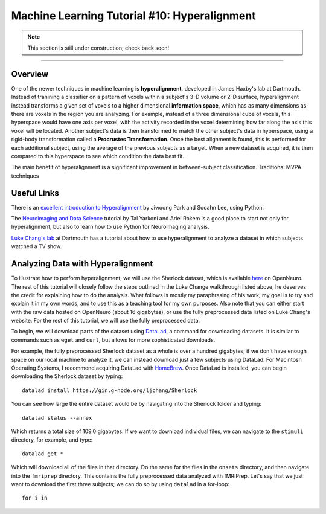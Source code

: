 .. _ML_10_Hyperalignment:

=============================================
Machine Learning Tutorial #10: Hyperalignment
=============================================

.. note::

  This section is still under construction; check back soon!

---------------

Overview
********

One of the newer techniques in machine learning is **hyperalignment**, developed in James Haxby's lab at Dartmouth. Instead of tranining a classifier on a pattern of voxels within a subject's 3-D volume or 2-D surface, hyperalignment instead transforms a given set of voxels to a higher dimensional **information space**, which has as many dimensions as there are voxels in the region you are analyzing. For example, instead of a three dimensional cube of voxels, this hyperspace would have one axis per voxel, with the activity recorded in the voxel determining how far along the axis this voxel will be located. Another subject's data is then transformed to match the other subject's data in hyperspace, using a rigid-body transformation called a **Procrustes Transformation**. Once the best alignment is found, this is performed for each additional subject, using the average of the previous subjects as a target. When a new dataset is acquired, it is then compared to this hyperspace to see which condition the data best fit.

The main benefit of hyperalignment is a significant improvement in between-subject classification. Traditional MVPA techniques 


Useful Links
************

There is an `excellent introduction to Hyperalignment <https://github.com/jwparks/Hyperalignment_tutorial/blob/main/Tutorial.ipynb>`__ by Jiwoong Park and Sooahn Lee, using Python.

The `Neuroimaging and Data Science <https://neuroimaging-data-science.org/root.html>`__ tutorial by Tal Yarkoni and Ariel Rokem is a good place to start not only for hyperalignment, but also to learn how to use Python for Neuroimaging analysis.

`Luke Chang's lab <https://naturalistic-data.org/content/Functional_Alignment.html>`__ at Dartmouth has a tutorial about how to use hyperalignment to analyze a dataset in which subjects watched a TV show.


Analyzing Data with Hyperalignment
**********************************

To illustrate how to perform hyperalignment, we will use the Sherlock dataset, which is available `here <https://openneuro.org/datasets/ds001132/versions/1.0.0>`__ on OpenNeuro. The rest of this tutorial will closely follow the steps outlined in the Luke Change walkthrough listed above; he deserves the credit for explaining how to do the analysis. What follows is mostly my paraphrasing of his work; my goal is to try and explain it in my own words, and to use this as a teaching tool for my own purposes. Also note that you can either start with the raw data hosted on OpenNeuro (about 16 gigabytes), or use the fully preprocessed data listed on Luke Chang's website. For the rest of this tutorial, we will use the fully preprocessed data.

To begin, we will download parts of the dataset using `DataLad <https://www.datalad.org/>`__, a command for downloading datasets. It is similar to commands such as ``wget`` and ``curl``, but allows for more sophisticated downloads.

For example, the fully preprocessed Sherlock dataset as a whole is over a hundred gigabytes; if we don't have enough space on our local machine to analyze it, we can instead download just a few subjects using DataLad. For Macintosh Operating Systems, I recommend acquiring DataLad with `HomeBrew <https://brew.sh/>`__. Once DataLad is installed, you can begin downloading the Sherlock dataset by typing:

::

  datalad install https://gin.g-node.org/ljchang/Sherlock

You can see how large the entire dataset would be by navigating into the Sherlock folder and typing:

::

  datalad status --annex
  
Which returns a total size of 109.0 gigabytes. If we want to download individual files, we can navigate to the ``stimuli`` directory, for example, and type:

::

    datalad get *
    
Which will download all of the files in that directory. Do the same for the files in the ``onsets`` directory, and then navigate into the ``fmriprep`` directory. This contains the fully preprocessed data analyzed with fMRIPrep. Let's say that we just want to download the first three subjects; we can do so by using ``datalad`` in a for-loop:

::

  for i in 
